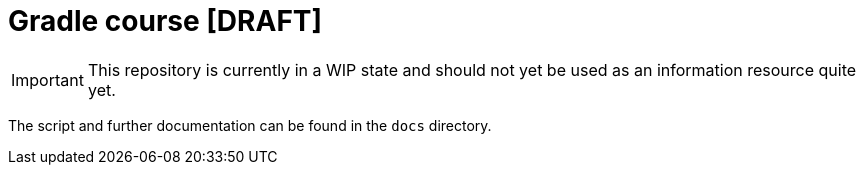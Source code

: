 = Gradle course [DRAFT]

IMPORTANT: This repository is currently in a WIP state and should not yet be used as an information resource quite yet.

The script and further documentation can be found in the `docs` directory.

